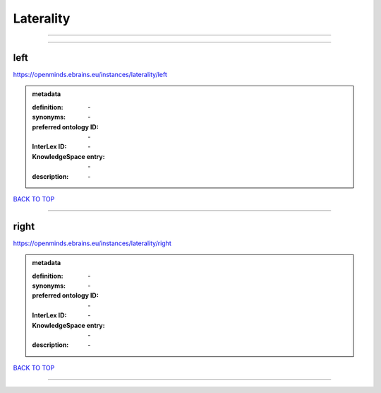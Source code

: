 ##########
Laterality
##########

------------

------------

left
----

https://openminds.ebrains.eu/instances/laterality/left

.. admonition:: metadata

   :definition: \-
   :synonyms: \-
   :preferred ontology ID: \-
   :InterLex ID: \-
   :KnowledgeSpace entry: \-
   :description: \-

`BACK TO TOP <Laterality_>`_

------------

right
-----

https://openminds.ebrains.eu/instances/laterality/right

.. admonition:: metadata

   :definition: \-
   :synonyms: \-
   :preferred ontology ID: \-
   :InterLex ID: \-
   :KnowledgeSpace entry: \-
   :description: \-

`BACK TO TOP <Laterality_>`_

------------


